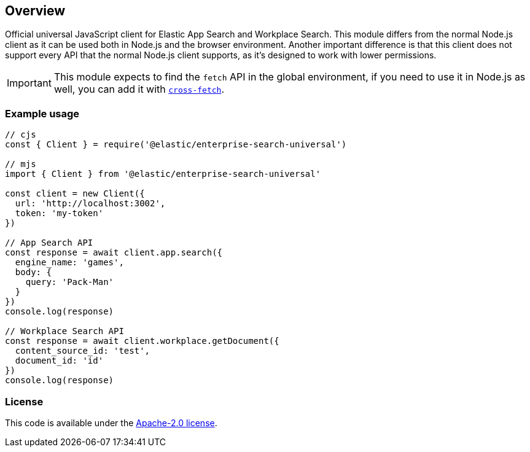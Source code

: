 [[overview]]
== Overview

Official universal JavaScript client for Elastic App Search and Workplace Search.
This module differs from the normal Node.js client as it can be used both in Node.js
and the browser environment.
Another important difference is that this client does not support every API that the
normal Node.js client supports, as it's designed to work with lower permissions.

IMPORTANT: This module expects to find the `fetch` API in the global environment, if you need to use it in Node.js
as well, you can add it with https://github.com/lquixada/cross-fetch[`cross-fetch`].

[discrete]
=== Example usage

[source,js]
----
// cjs
const { Client } = require('@elastic/enterprise-search-universal')

// mjs
import { Client } from '@elastic/enterprise-search-universal'

const client = new Client({
  url: 'http://localhost:3002',
  token: 'my-token'
})

// App Search API
const response = await client.app.search({
  engine_name: 'games',
  body: {
    query: 'Pack-Man'
  }
})
console.log(response)

// Workplace Search API
const response = await client.workplace.getDocument({
  content_source_id: 'test',
  document_id: 'id'
})
console.log(response)
----

[discrete]
=== License

This code is available under the https://github.com/elastic/enterprise-search-js/blob/main/packages/enterprise-search-universal/LICENSE[Apache-2.0 license].
